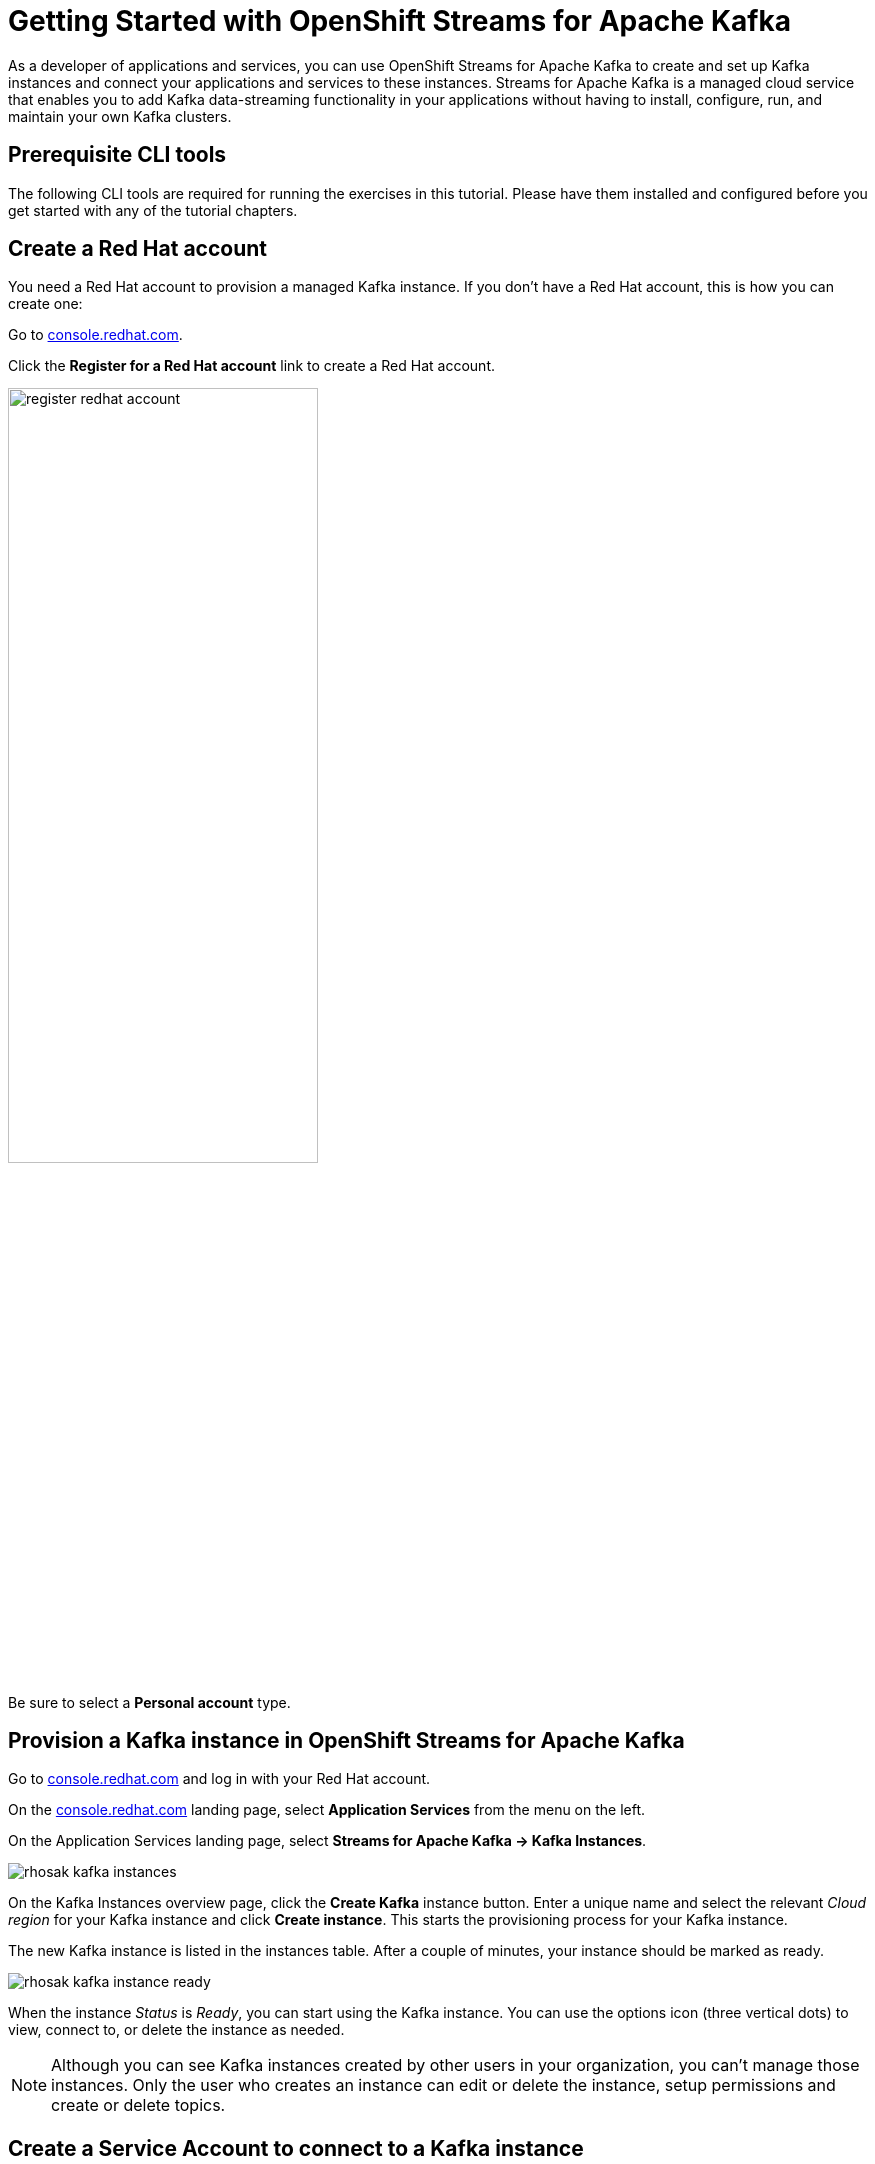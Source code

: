 = Getting Started with OpenShift Streams for Apache Kafka

As a developer of applications and services, you can use OpenShift Streams for Apache Kafka to create and set up Kafka instances and connect your applications and services to these instances. Streams for Apache Kafka is a managed cloud service that enables you to add Kafka data-streaming functionality in your applications without having to install, configure, run, and maintain your own Kafka clusters.

[#prerequisites]
== Prerequisite CLI tools

The following CLI tools are required for running the exercises in this tutorial. 
Please have them installed and configured before you get started with any of the tutorial chapters.

[#redhataccount]
== Create a Red Hat account

You need a Red Hat account to provision a managed Kafka instance. If you don’t have a Red Hat account, this is how you can create one: 

Go to https://console.redhat.com[console.redhat.com]. 

Click the *Register for a Red Hat account* link to create a Red Hat account.

image::register-redhat-account.png[width=60%]

Be sure to select a *Personal account* type.

[#kafka]
== Provision a Kafka instance in OpenShift Streams for Apache Kafka

Go to https://console.redhat.com[console.redhat.com] and log in with your Red Hat account.

On the https://console.redhat.com[console.redhat.com] landing page, select *Application Services* from the menu on the left.

On the Application Services landing page, select *Streams for Apache Kafka → Kafka Instances*.

image::rhosak-kafka-instances.png[]

On the Kafka Instances overview page, click the *Create Kafka* instance button. Enter a unique name and select the relevant _Cloud region_ for your Kafka instance and click *Create instance*. This starts the provisioning process for your Kafka instance. 

The new Kafka instance is listed in the instances table. After a couple of minutes, your instance should be marked as ready. 

image::rhosak-kafka-instance-ready.png[]

When the instance _Status_ is _Ready_, you can start using the Kafka instance. You can use the options icon (three vertical dots) to view, connect to, or delete the instance as needed.

[NOTE]
====
Although you can see Kafka instances created by other users in your organization, you can't manage those instances. Only the user who creates an instance can edit or delete the instance, setup permissions and create or delete topics.
====

[#serviceaccount]
== Create a Service Account to connect to a Kafka instance

To connect your applications or services to a Streams for Apache Kafka instance, you need to create a service account.

On the *Kafka Instances* overview page, select the *Options* icon (the three dots) for the Kafka instance you just created. Select *View connection information*.

Copy the *Bootstrap server* endpoint to a secure location. You will need this when connecting to your Kafka instance.

Click *Create service account* to set up the service account. Enter a unique service account name and an optional description, and click *Create*.

Copy the generated *Client ID* and *Client Secret* to a secure location. These are the credentials that you’ll use to connect to this Kafka instance.

[IMPORTANT]
====
The generated credentials are displayed only one time, so ensure that you’ve successfully and securely saved the copied credentials before closing the credentials window. 
====

After saving the generated credentials, select the confirmation check box and close the Credentials window.

image::rhosak-service-account.png[]

You’ll use the service account information that you saved to configure your application to connect to your Kafka instances when you’re ready. For example, if you plan to use link:https://github.com/edenhill/kcat[kcat] to interact with your Kafka instance, you’ll use this information to set your bootstrap server and client environment variables.

[#serviceaccountpermissions]
== Set Permissions for a Service Account

After you create a service account to connect to a Kafka instance, you must also set the appropriate level of access for that new account in the Access Control List (ACL) of the Kafka instance. Streams for Apache Kafka uses ACLs provided by Kafka that enable you to manage how other user accounts and service accounts are permitted to interact with the Kafka resources that you create.

On the *Kafka Instances* page, click the name of the Kafka instance you previously created.

Click the *Access* tab to view the current ACL for this instance.

image::rhosak-default-access.png[]

Click *Manage access*, use the *Account* drop-down menu to select the service account that you previously created, and click *Next*.

Under *Assign Permissions*, use the drop-down menus to set the permissions shown in the following table for this service account. Click *Add* to add each new resource permission.

These permissions enable applications associated with the service account to create and delete topics in the instance, to produce and consume messages in any topic in the instance, and to use any consumer group and any producer.

.Example ACL permissions for a new service account
[cols="25%,25%,25%,25%"]
|===
h|Resource type
h|Resource identifier and value
h|Access type
h|Operation

|`Topic`
|`Is` = `*`
|`Allow`
|`All`

|`Consumer group`
|`Is` = `*`
|`Allow`
|`Read`

|`Transactional ID`
|`Is` = `*`
|`Allow`
|`All`
|===

image::rhosak-access-serviceaccount.png[]

After you add these permissions for the service account, click *Save* to finish.

[#topic]
== Create a Kafka Topic in OpenShift Streams for Apache Kafka

After you create a Kafka instance, you can create Kafka topics to start producing and consuming messages in your services.

In the *Kafka Instances* page of the web console, click the name of the Kafka instance that you want to add a topic to.

Select the *Topics* tab, click *Create topic*, and follow the guided steps to define the topic details. Click *Next* to complete each step and click *Finish* to complete the setup.

image:rhosak-create-topic.png[]

* *Topic name*: Enter a unique topic name, such as `my-first-kafka-topic`.
* *Partitions*: Set the number of partitions for this topic. This example sets the partition to 1 for a single partition. Partitions are distinct lists of messages within a topic and enable parts of a topic to be distributed over multiple brokers in the cluster. A topic can contain one or more partitions, enabling producer and consumer loads to be scaled.
+
NOTE: You can increase the number of partitions later, but you cannot decrease them.
* *Message retention*: Set the message retention time and size to the relevant value and increment. The default retention time is set to `A week` and the retention size to `Unlimited`. Message retention time is the amount of time that messages are retained in a topic before they are deleted or compacted, depending on the cleanup policy. Retention size is the maximum total size of all log segments in a partition before they are deleted or compacted.
* *Replicas*: For this release of Streams for Apache Kafka, the replicas are preconfigured. The number of partition replicas for the topic is set to `3` and the minimum number of follower replicas that must be in sync with a partition leader is set to `2`. Replicas are copies of partitions in a topic. Partition replicas are distributed over multiple brokers in the cluster to ensure topic availability if a broker fails. When a follower replica is in sync with a partition leader, the follower replica can become the new partition leader if needed.

After you complete the topic setup, the new Kafka topic is listed in the topics table. You can now start producing and consuming messages to and from this topic using services that you connect to this instance.